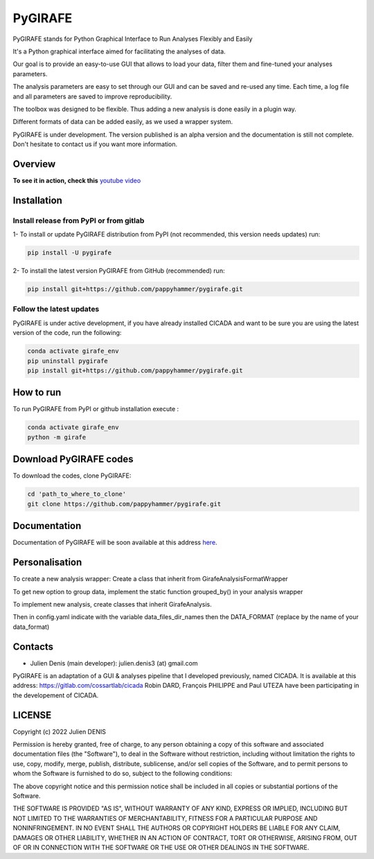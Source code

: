 ========
PyGIRAFE
========

PyGIRAFE stands for Python Graphical Interface to Run Analyses Flexibly and Easily

It's a Python graphical interface aimed for facilitating the analyses of data. 

Our goal is to provide an easy-to-use GUI that allows to load your data, filter them and fine-tuned your analyses parameters. 

The analysis parameters are easy to set through our GUI and can be saved and re-used any time.
Each time, a log file and all parameters are saved to improve reproducibility.

The toolbox was designed to be flexible. Thus adding a new analysis is done easily in a plugin way.

Different formats of data can be added easily, as we used a wrapper system.

PyGIRAFE is under development. The version published is an alpha version and the documentation is still not complete.
Don't hesitate to contact us if you want more information.

--------
Overview
--------

.. image:: images/girafe_screenshot.png
    :align: center
    :alt: PyGIRAFE screenshot


**To see it in action, check this** `youtube video <https://youtu.be/xgf2RmrGVx0>`_


------------
Installation
------------


Install release from PyPI or from gitlab
-------------------------

1- To install or update PyGIRAFE distribution from PyPI (not recommended, this version needs updates) run:

.. code::

    pip install -U pygirafe

2- To install the latest version PyGIRAFE from GitHub (recommended) run:

.. code::

    pip install git+https://github.com/pappyhammer/pygirafe.git


Follow the latest updates
------------

PyGIRAFE is under active development, if you have already installed CICADA and want to be sure you are using the latest version of the code, run the following:

.. code::

    conda activate girafe_env
    pip uninstall pygirafe
    pip install git+https://github.com/pappyhammer/pygirafe.git

----------
How to run
----------

To run PyGIRAFE from PyPI or github installation execute :

.. code::

    conda activate girafe_env
    python -m girafe

--------------------
Download PyGIRAFE codes
--------------------

To download the codes, clone PyGIRAFE:

.. code::

    cd 'path_to_where_to_clone'
    git clone https://github.com/pappyhammer/pygirafe.git


-------------
Documentation
-------------

Documentation of PyGIRAFE will be soon available at this address `here <https://pygirafe.readthedocs.io/>`_.

---------------
Personalisation
---------------

To create a new analysis wrapper:
Create a class that inherit from GirafeAnalysisFormatWrapper

To get new option to group data, implement the static function grouped_by() in your analysis wrapper

To implement new analysis, create classes that inherit GirafeAnalysis.

Then in config.yaml indicate with the variable data_files_dir_names then the DATA_FORMAT (replace by the name of your data_format)

--------
Contacts
--------


- Julien Denis (main developer): julien.denis3 (at) gmail.com


PyGIRAFE is an adaptation of a GUI & analyses pipeline that I developed previously, named CICADA.
It is available at this address: https://gitlab.com/cossartlab/cicada
Robin DARD, François PHILIPPE and Paul UTEZA have been participating in the developement of CICADA.


-------
LICENSE
-------

Copyright (c) 2022 Julien DENIS

Permission is hereby granted, free of charge, to any person obtaining a copy
of this software and associated documentation files (the "Software"), to deal
in the Software without restriction, including without limitation the rights
to use, copy, modify, merge, publish, distribute, sublicense, and/or sell
copies of the Software, and to permit persons to whom the Software is
furnished to do so, subject to the following conditions:

The above copyright notice and this permission notice shall be included in all
copies or substantial portions of the Software.

THE SOFTWARE IS PROVIDED "AS IS", WITHOUT WARRANTY OF ANY KIND, EXPRESS OR
IMPLIED, INCLUDING BUT NOT LIMITED TO THE WARRANTIES OF MERCHANTABILITY,
FITNESS FOR A PARTICULAR PURPOSE AND NONINFRINGEMENT. IN NO EVENT SHALL THE
AUTHORS OR COPYRIGHT HOLDERS BE LIABLE FOR ANY CLAIM, DAMAGES OR OTHER
LIABILITY, WHETHER IN AN ACTION OF CONTRACT, TORT OR OTHERWISE, ARISING FROM,
OUT OF OR IN CONNECTION WITH THE SOFTWARE OR THE USE OR OTHER DEALINGS IN THE
SOFTWARE.

